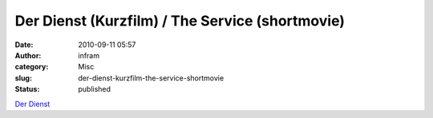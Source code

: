 Der Dienst (Kurzfilm) / The Service (shortmovie)
################################################
:date: 2010-09-11 05:57
:author: infram
:category: Misc
:slug: der-dienst-kurzfilm-the-service-shortmovie
:status: published

`Der Dienst <http://videos.arte.tv/de/videos/der_dienst-3358028.html>`__
